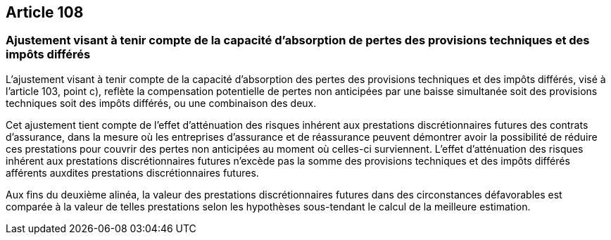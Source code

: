== Article 108

=== Ajustement visant à tenir compte de la capacité d'absorption de pertes des provisions techniques et des impôts différés

L'ajustement visant à tenir compte de la capacité d'absorption des pertes des provisions techniques et des impôts différés, visé à l'article 103, point c), reflète la compensation potentielle de pertes non anticipées par une baisse simultanée soit des provisions techniques soit des impôts différés, ou une combinaison des deux.

Cet ajustement tient compte de l'effet d'atténuation des risques inhérent aux prestations discrétionnaires futures des contrats d'assurance, dans la mesure où les entreprises d'assurance et de réassurance peuvent démontrer avoir la possibilité de réduire ces prestations pour couvrir des pertes non anticipées au moment où celles-ci surviennent. L'effet d'atténuation des risques inhérent aux prestations discrétionnaires futures n'excède pas la somme des provisions techniques et des impôts différés afférents auxdites prestations discrétionnaires futures.

Aux fins du deuxième alinéa, la valeur des prestations discrétionnaires futures dans des circonstances défavorables est comparée à la valeur de telles prestations selon les hypothèses sous-tendant le calcul de la meilleure estimation.